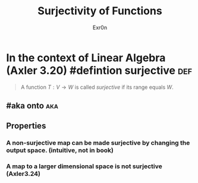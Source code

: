 #+TITLE: Surjectivity of Functions
#+AUTHOR: Exr0n
* In the context of Linear Algebra (Axler 3.20) #defintion surjective :def:
  #+begin_quote
  A function $T : V \to W$ is called /surjective/ if its range equals $W$.
  #+end_quote
** #aka onto                                                            :aka:
** Properties
*** A non-surjective map can be made surjective by changing the output space. (intuitive, not in book)
*** A map to a larger dimensional space is not surjective (Axler3.24)
